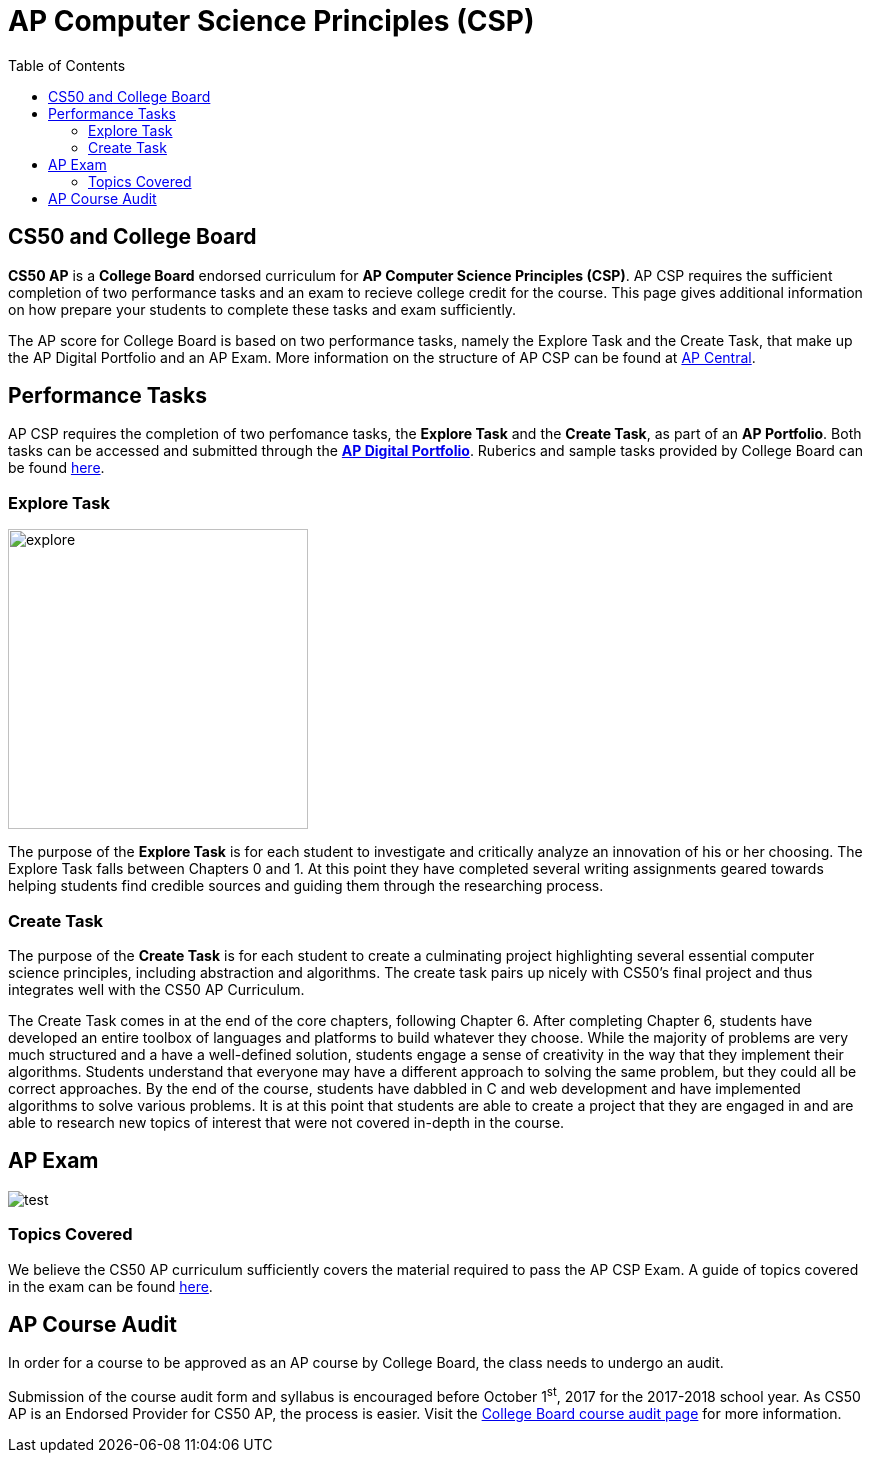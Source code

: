 :toc: left 
:toclevels: 3

= AP Computer Science Principles (CSP)

== CS50 and College Board
*CS50 AP* is a *College Board* endorsed curriculum for *AP Computer Science Principles (CSP)*. AP CSP requires the sufficient completion of two performance tasks and an exam to recieve college credit for the course. This page gives additional information on how prepare your students to complete these tasks and exam sufficiently.


The AP score for College Board is based on two performance tasks, namely the Explore Task and the Create Task, that make up the AP Digital Portfolio and an AP Exam. More information on the structure of AP CSP can be found at http://apcentral.collegeboard.com/apc/public/exam/exam_information/231726.html[AP Central].

== Performance Tasks
AP CSP requires the completion of two perfomance tasks, the *Explore Task* and the *Create Task*, as part of an *AP Portfolio*. Both tasks can be accessed and submitted through the https://account.collegeboard.org/login/login?appId=295&DURL=https%3A%2F%2Fdigitalportfolio.collegeboard.org%2F%23instruction[*AP Digital Portfolio*]. Ruberics and sample tasks provided by College Board can be found http://apcentral.collegeboard.com/apc/public/exam/exam_information/231726.html[here].

=== Explore Task

image::assets/explore.gif[explore,300]

The purpose of the *Explore Task* is for each student to investigate and critically analyze an innovation of his or her choosing. The Explore Task falls between Chapters 0 and 1. At this point they have completed several writing assignments geared towards helping students find credible sources and guiding them through the researching process. 

=== Create Task

The purpose of the *Create Task* is for each student to create a culminating project highlighting several essential computer science principles, including abstraction and algorithms. The create task pairs up nicely with CS50's final project and thus integrates well with the CS50 AP Curriculum. 

The Create Task comes in at the end of the core chapters, following Chapter 6. After completing Chapter 6, students have developed an entire toolbox of languages and platforms to build whatever they choose. While the majority of problems are very much structured and a have a well-defined solution, students engage a sense of creativity in the way that they implement their algorithms. Students understand that everyone may have a different approach to solving the same problem, but they could all be correct approaches. By the end of the course, students have dabbled in C and web development and have implemented algorithms to solve various problems. It is at this point that students are able to create a project that they are engaged in and are able to research new topics of interest that were not covered in-depth in the course.

== AP Exam

image:assets/test.gif[test]


=== Topics Covered

We believe the CS50 AP curriculum sufficiently covers the material required to pass the AP CSP Exam. A guide of topics covered in the exam can be found http://apcentral.collegeboard.com/apc/public/exam/exam_information/231726.html[here].

== AP Course Audit

In order for a course to be approved as an AP course by College Board, the class needs to undergo an audit.

Submission of the course audit form and syllabus is encouraged before October 1^st^, 2017 for the 2017-2018 school year. As CS50 AP is an Endorsed Provider for CS50 AP, the process is easier. Visit the http://www.collegeboard.com/html/apcourseaudit/courses/ap_computer_science_principles.html[College Board course audit page] for more information.